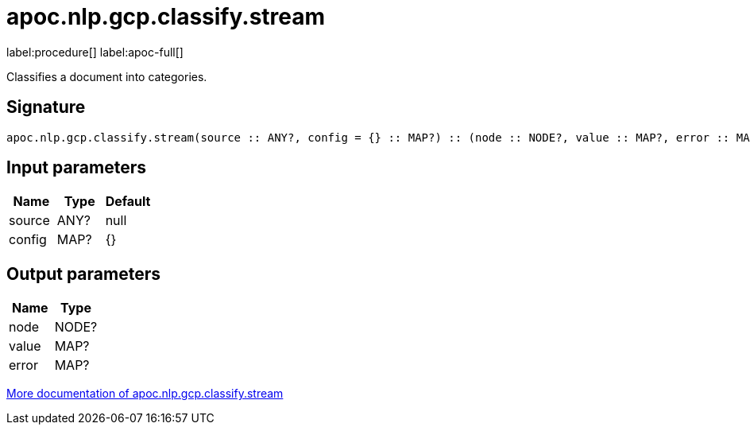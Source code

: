 ////
This file is generated by DocsTest, so don't change it!
////

= apoc.nlp.gcp.classify.stream
:description: This section contains reference documentation for the apoc.nlp.gcp.classify.stream procedure.

label:procedure[] label:apoc-full[]

[.emphasis]
Classifies a document into categories.

== Signature

[source]
----
apoc.nlp.gcp.classify.stream(source :: ANY?, config = {} :: MAP?) :: (node :: NODE?, value :: MAP?, error :: MAP?)
----

== Input parameters
[.procedures, opts=header]
|===
| Name | Type | Default 
|source|ANY?|null
|config|MAP?|{}
|===

== Output parameters
[.procedures, opts=header]
|===
| Name | Type 
|node|NODE?
|value|MAP?
|error|MAP?
|===

xref::nlp/gcp.adoc[More documentation of apoc.nlp.gcp.classify.stream,role=more information]

